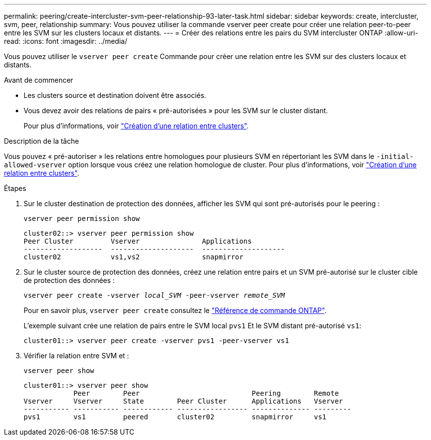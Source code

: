 ---
permalink: peering/create-intercluster-svm-peer-relationship-93-later-task.html 
sidebar: sidebar 
keywords: create, intercluster, svm, peer, relationship 
summary: Vous pouvez utiliser la commande vserver peer create pour créer une relation peer-to-peer entre les SVM sur les clusters locaux et distants. 
---
= Créer des relations entre les pairs du SVM intercluster ONTAP
:allow-uri-read: 
:icons: font
:imagesdir: ../media/


[role="lead"]
Vous pouvez utiliser le `vserver peer create` Commande pour créer une relation entre les SVM sur des clusters locaux et distants.

.Avant de commencer
* Les clusters source et destination doivent être associés.
* Vous devez avoir des relations de pairs « pré-autorisées » pour les SVM sur le cluster distant.
+
Pour plus d'informations, voir link:create-cluster-relationship-93-later-task.html["Création d'une relation entre clusters"].



.Description de la tâche
Vous pouvez « pré-autoriser » les relations entre homologues pour plusieurs SVM en répertoriant les SVM dans le  `-initial-allowed-vserver` option lorsque vous créez une relation homologue de cluster. Pour plus d'informations, voir link:create-cluster-relationship-93-later-task.html["Création d'une relation entre clusters"].

.Étapes
. Sur le cluster destination de protection des données, afficher les SVM qui sont pré-autorisés pour le peering :
+
`vserver peer permission show`

+
[listing]
----
cluster02::> vserver peer permission show
Peer Cluster         Vserver               Applications
-------------------  --------------------  --------------------
cluster02            vs1,vs2               snapmirror
----
. Sur le cluster source de protection des données, créez une relation entre pairs et un SVM pré-autorisé sur le cluster cible de protection des données :
+
`vserver peer create -vserver _local_SVM_ -peer-vserver _remote_SVM_`

+
Pour en savoir plus, `vserver peer create` consultez le link:https://docs.netapp.com/us-en/ontap-cli/vserver-peer-create.html["Référence de commande ONTAP"^].

+
L'exemple suivant crée une relation de pairs entre le SVM local `pvs1` Et le SVM distant pré-autorisé `vs1`:

+
[listing]
----
cluster01::> vserver peer create -vserver pvs1 -peer-vserver vs1
----
. Vérifier la relation entre SVM et :
+
`vserver peer show`

+
[listing]
----
cluster01::> vserver peer show
            Peer        Peer                           Peering        Remote
Vserver     Vserver     State        Peer Cluster      Applications   Vserver
----------- ----------- ------------ ----------------- -------------- ---------
pvs1        vs1         peered       cluster02         snapmirror     vs1
----

